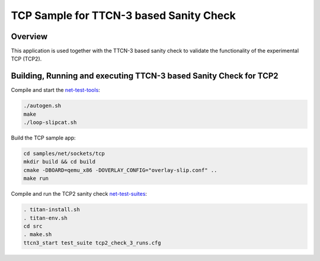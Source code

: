 .. _sockets-tcp-sample:

TCP Sample for TTCN-3 based Sanity Check
########################################

Overview
********

This application is used together with the TTCN-3 based sanity check
to validate the functionality of the experimental TCP (TCP2).

Building, Running and executing TTCN-3 based Sanity Check for TCP2
******************************************************************

Compile and start the `net-test-tools`_:

.. code-block:: console

   ./autogen.sh
   make
   ./loop-slipcat.sh

Build the TCP sample app:

.. code-block:: console

   cd samples/net/sockets/tcp
   mkdir build && cd build
   cmake -DBOARD=qemu_x86 -DOVERLAY_CONFIG="overlay-slip.conf" ..
   make run

Compile and run the TCP2 sanity check `net-test-suites`_:

.. code-block:: console

   . titan-install.sh
   . titan-env.sh
   cd src
   . make.sh
   ttcn3_start test_suite tcp2_check_3_runs.cfg

.. _`net-test-tools`: https://github.com/intel/net-test-tools
.. _`net-test-suites`: https://github.com/intel/net-test-suites
